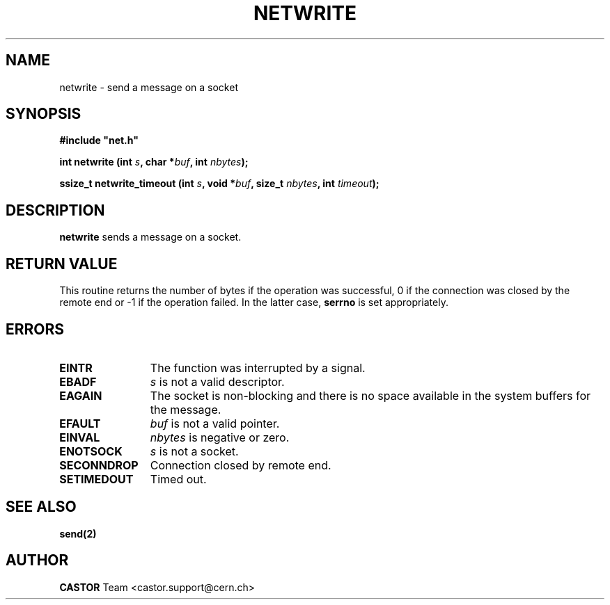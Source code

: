 .\" @(#)$RCSfile: netwrite.man,v $ $Revision: 1.2 $ $Date: 2008/05/07 14:53:22 $ CERN IT-PDP/DM Jean-Philippe Baud
.\" Copyright (C) 1991-2001 by CERN/IT/PDP/DM
.\" All rights reserved
.\"
.TH NETWRITE 3 "$Date: 2008/05/07 14:53:22 $" CASTOR "Common Library Functions"
.SH NAME
netwrite \- send a message on a socket
.SH SYNOPSIS
\fB#include "net.h"\fR
.sp
.BI "int netwrite (int " s ,
.BI "char *" buf ,
.BI "int " nbytes );
.sp
.BI "ssize_t netwrite_timeout (int " s ,
.BI "void *" buf ,
.BI "size_t " nbytes ,
.BI "int " timeout );
.SH DESCRIPTION
.B netwrite
sends a message on a socket.
.SH RETURN VALUE
This routine returns the number of bytes if the operation was successful,
0 if the connection was closed by the remote end
or -1 if the operation failed. In the latter case,
.B serrno
is set appropriately.
.SH ERRORS
.TP 1.2i
.B EINTR
The function was interrupted by a signal.
.TP
.B EBADF
.I s
is not a valid descriptor.
.TP
.B EAGAIN
The socket is non-blocking and there is no space available in the system buffers
for the message.
.TP
.B EFAULT
.I buf
is not a valid pointer.
.TP
.B EINVAL
.I nbytes
is negative or zero.
.TP
.B ENOTSOCK
.I s
is not a socket.
.TP
.B SECONNDROP
Connection closed by remote end.
.TP
.B SETIMEDOUT
Timed out.
.SH SEE ALSO
.BR send(2)
.SH AUTHOR
\fBCASTOR\fP Team <castor.support@cern.ch>
